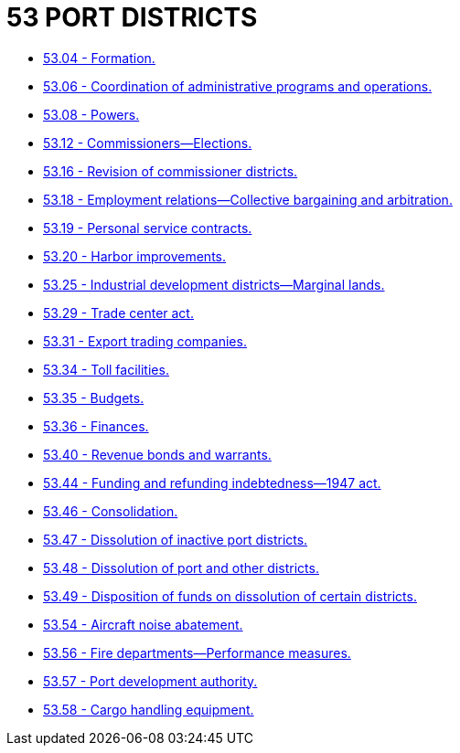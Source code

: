 = 53 PORT DISTRICTS

* link:53.04_formation.adoc[53.04 - Formation.]
* link:53.06_coordination_of_administrative_programs_and_operations.adoc[53.06 - Coordination of administrative programs and operations.]
* link:53.08_powers.adoc[53.08 - Powers.]
* link:53.12_commissioners—elections.adoc[53.12 - Commissioners—Elections.]
* link:53.16_revision_of_commissioner_districts.adoc[53.16 - Revision of commissioner districts.]
* link:53.18_employment_relations—collective_bargaining_and_arbitration.adoc[53.18 - Employment relations—Collective bargaining and arbitration.]
* link:53.19_personal_service_contracts.adoc[53.19 - Personal service contracts.]
* link:53.20_harbor_improvements.adoc[53.20 - Harbor improvements.]
* link:53.25_industrial_development_districts—marginal_lands.adoc[53.25 - Industrial development districts—Marginal lands.]
* link:53.29_trade_center_act.adoc[53.29 - Trade center act.]
* link:53.31_export_trading_companies.adoc[53.31 - Export trading companies.]
* link:53.34_toll_facilities.adoc[53.34 - Toll facilities.]
* link:53.35_budgets.adoc[53.35 - Budgets.]
* link:53.36_finances.adoc[53.36 - Finances.]
* link:53.40_revenue_bonds_and_warrants.adoc[53.40 - Revenue bonds and warrants.]
* link:53.44_funding_and_refunding_indebtedness—1947_act.adoc[53.44 - Funding and refunding indebtedness—1947 act.]
* link:53.46_consolidation.adoc[53.46 - Consolidation.]
* link:53.47_dissolution_of_inactive_port_districts.adoc[53.47 - Dissolution of inactive port districts.]
* link:53.48_dissolution_of_port_and_other_districts.adoc[53.48 - Dissolution of port and other districts.]
* link:53.49_disposition_of_funds_on_dissolution_of_certain_districts.adoc[53.49 - Disposition of funds on dissolution of certain districts.]
* link:53.54_aircraft_noise_abatement.adoc[53.54 - Aircraft noise abatement.]
* link:53.56_fire_departments—performance_measures.adoc[53.56 - Fire departments—Performance measures.]
* link:53.57_port_development_authority.adoc[53.57 - Port development authority.]
* link:53.58_cargo_handling_equipment.adoc[53.58 - Cargo handling equipment.]
